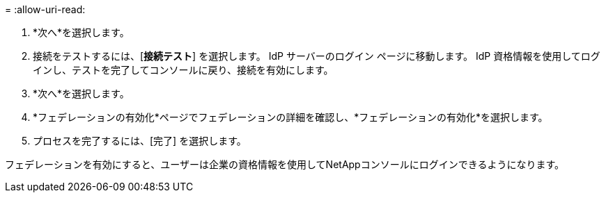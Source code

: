 = 
:allow-uri-read: 


. *次へ*を選択します。
. 接続をテストするには、[*接続テスト*] を選択します。  IdP サーバーのログイン ページに移動します。  IdP 資格情報を使用してログインし、テストを完了してコンソールに戻り、接続を有効にします。
. *次へ*を選択します。
. *フェデレーションの有効化*ページでフェデレーションの詳細を確認し、*フェデレーションの有効化*を選択します。
. プロセスを完了するには、[完了] を選択します。


フェデレーションを有効にすると、ユーザーは企業の資格情報を使用してNetAppコンソールにログインできるようになります。

